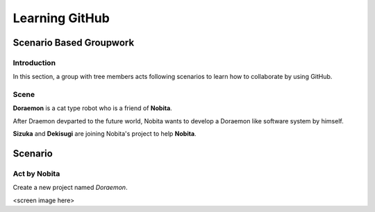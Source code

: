 Learning GitHub
===============

Scenario Based Groupwork
------------------------

Introduction
~~~~~~~~~~~~

In this section, a group with tree members acts following scenarios to learn how to collaborate by using GitHub.

Scene
~~~~~

**Doraemon** is a cat type robot who is a friend of **Nobita**.

After Draemon devparted to the future world,  Nobita wants to develop a Doraemon like software system by himself.

**Sizuka** and **Dekisugi** are joining Nobita's project to help **Nobita**.

Scenario
--------

Act by **Nobita**
~~~~~~~~~~~~~~~~~

Create a new project named *Doraemon*.

<screen image here>




